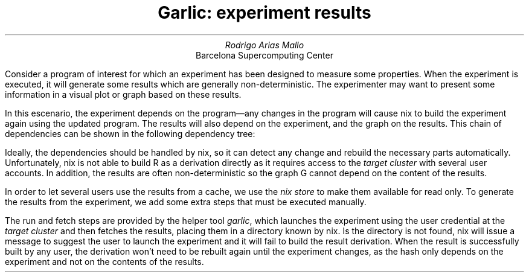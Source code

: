 .TL
Garlic: experiment results
.AU
Rodrigo Arias Mallo
.AI
Barcelona Supercomputing Center
.\"#####################################################################
.nr GROWPS 3
.nr PSINCR 1.5p
.\".nr PD 0.5m
.nr PI 2m
\".2C
.\"#####################################################################
.LP
Consider a program of interest for which an experiment has been designed to
measure some properties. When the experiment is executed, it will generate some
results which are generally non-deterministic. The experimenter may want to
present some information in a visual plot or graph based on these results.
.PP
In this escenario, the experiment depends on the program\[em]any
changes in the program will cause nix to build the experiment again using the
updated program. The results will also depend on the experiment, and
the graph on the results. This chain of dependencies can be shown in
the following dependency tree:
.PS
right
circlerad=0.22; arrowhead=7;
circle "Prog"
arrow
circle "Exp"
arrow
circle "Result"
arrow
circle "Graph"
.PE
Ideally, the dependencies should be handled by nix, so it can detect any
change and rebuild the necessary parts automatically. Unfortunately, nix
is not able to build R as a derivation directly as it requires access
to the
.I "target cluster"
with several user accounts. In addition, the results are often
non-deterministic so the graph G cannot depend on the content of the
results.
.PP
In order to let several users use the results from a cache, we use the
.I "nix store"
to make them available for read only. To generate the results from the
experiment, we add some extra steps that must be executed manually.
.PS
right
circlerad=0.22; arrowhead=7;
circle "Prog"
arrow
E: circle "Exp"
RUN: circle "Run" at E + (0.8,-0.5)
FETCH: circle "Fetch" at E + (1.6,-0.5)
R: circle "Result" at E + (2.4,0)
arrow
G: circle "Graph"
arrow dashed from E to RUN chop
arrow dashed from RUN to FETCH chop
arrow dashed from FETCH to R chop
arrow from E to R chop
.PE
The run and fetch steps are provided by the helper tool
.I garlic ,
which launches the experiment using the user credential at the
.I "target cluster"
and then fetches the results, placing them in a directory known by nix.
Is the directory is not found, nix will issue a message to suggest the
user to launch the experiment and it will fail to build the result
derivation. When the result is successfully built by any user, the
derivation won't need to be rebuilt again until the experiment changes,
as the hash only depends on the experiment and not on the contents of
the results.
